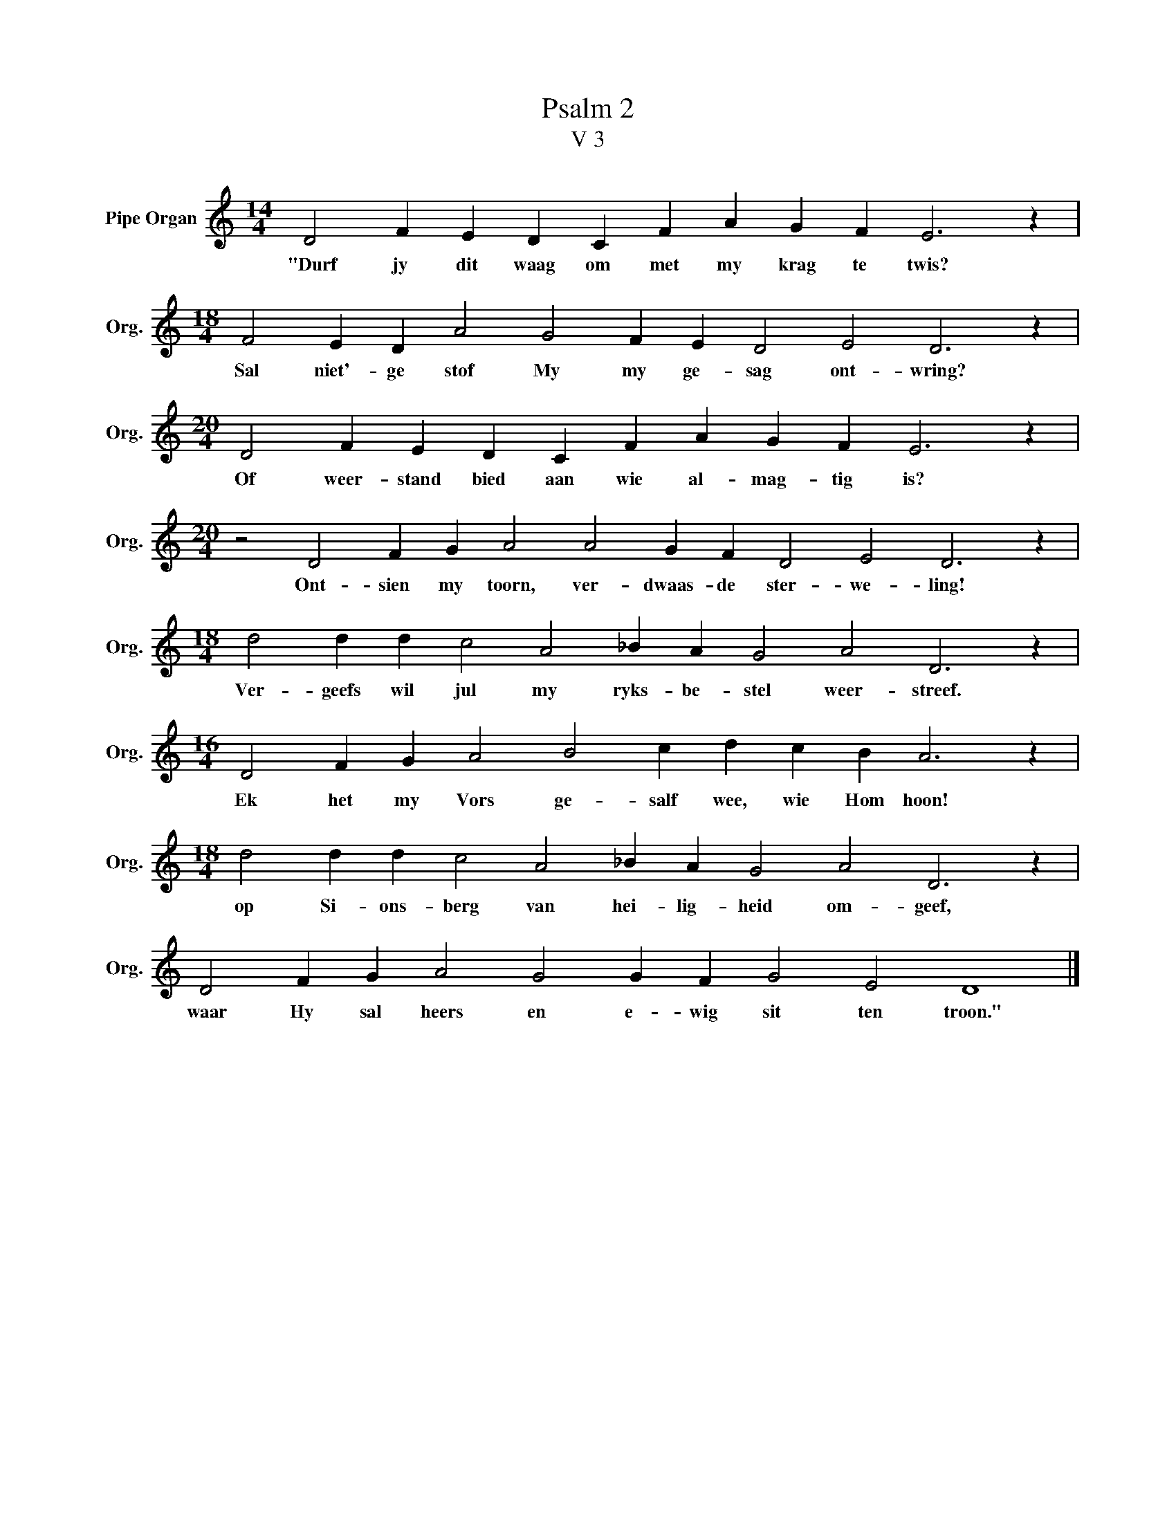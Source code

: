 X:1
T:Psalm 2
T:V 3
L:1/4
M:14/4
I:linebreak $
K:C
V:1 treble nm="Pipe Organ" snm="Org."
V:1
 D2 F E D C F A G F E3 z |$[M:18/4] F2 E D A2 G2 F E D2 E2 D3 z |$ %2
w: "Durf jy dit waag om met my krag te twis?|Sal niet'- ge stof My my ge- sag ont- wring?|
[M:20/4] D2 F E D C F A G F E3 z |$[M:20/4] z2 D2 F G A2 A2 G F D2 E2 D3 z |$ %4
w: Of weer- stand bied aan wie al- mag- tig is?|Ont- sien my toorn, ver- dwaas- de ster- we- ling!|
[M:18/4] d2 d d c2 A2 _B A G2 A2 D3 z |$[M:16/4] D2 F G A2 B2 c d c B A3 z |$ %6
w: Ver- geefs wil jul my ryks- be- stel weer- streef.|Ek het my Vors ge- salf wee, wie Hom hoon!|
[M:18/4] d2 d d c2 A2 _B A G2 A2 D3 z |$ D2 F G A2 G2 G F G2 E2 D4 |] %8
w: op Si- ons- berg van hei- lig- heid om- geef,|waar Hy sal heers en e- wig sit ten troon."|

